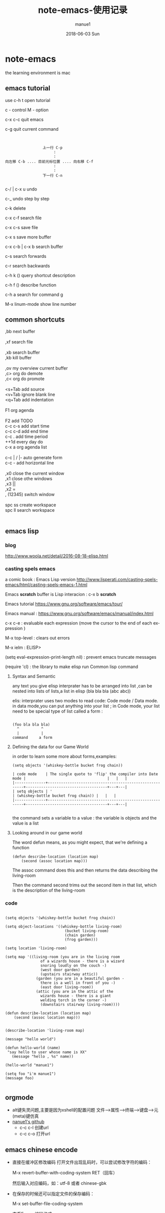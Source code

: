 #+TITLE:       note-emacs-使用记录
#+AUTHOR:      manue1
#+EMAIL:       manue1@manpc
#+DATE:        2018-06-03 Sun
#+URI:         /wiki/%t
#+KEYWORDS:    emacs
#+TAGS:        Emacs
#+LANGUAGE:    en
#+OPTIONS:     H:3 num:nil toc:nil \n:nil ::t |:t ^:nil -:nil f:t *:t <:t
#+DESCRIPTION: emacs 使用记录

* note-emacs
  the learning environment is mac 
** emacs tutorial
   use c-h t open tutorial 

   c - control  M - option

   c-x c-c  quit emacs

   c-g      quit current command

   #+BEGIN_SRC 


                             上一行 C-p
                                  :
                                  :
            向左移 C-b .... 目前光标位置 .... 向右移 C-f
                                  :
                                  :
                             下一行 C-n
   
   #+END_SRC


 
   c-/ | c-x u     undo 

   c-_      undo step by step

   c-k      delete

   c-x c-f  search file

   c-x c-s  save file

   c-x s    save more buffer
 
   c-x c-b | c-x b  search buffer
   
   c-s     search forwards
    
   c-r     search backwards
 
   c-h k ()  query shortcut description

   c-h f ()  describe function
   
   c-h a     search for command g

   M-x linum-mode   show line number
** common shortcuts
#+BEGIN_VERSE
   ,bb  next buffer

   ,xf  search file

   ,xb  search buffer
   ,kb  kill buffer

   ,ov  my overview current buffer 
   ,c>  org do demote
   ,c<  org do promote 

   <s+Tab  add source
   <v+Tab  ignore blank line
   <q+Tab  add indentation

   F1  org agenda 

   F2  add TODO 
   c-c c-s add start time
   c-c c-d add end time
   c-c .   add time period
   ++1d    every day do
   c-x a   org agenda list

   c-c | / |-  auto generate form
   c-c -       add  horizontal line

   ,x0  close the current window
   ,x1  close othe windows
   ,x3   ||
   ,x2   =
   , (12345)  switch window

   spc ss create workspace
   spc ll search workspace
   

#+END_VERSE
   
** emacs lisp
*** blog
    http://www.woola.net/detail/2016-08-18-elisp.html
*** casting spels emacs
    a comic book : Emacs Lisp version 
    http://www.lisperati.com/casting-spels-emacs/html/casting-spels-emacs-1.html

    Emacs *scratch* buffer is Lisp interacion : c-x b *scratch*
    

    Emacs tutorial https://www.gnu.org/software/emacs/tour/
    
    
    Emacs manual : https://www.gnu.org/software/emacs/manual/index.html

    c-x c-e  : evaluable each expression (move the cursor to the end of each expression )

    M-x top-level : clears out errors

    M-x ielm  : ELISP>
    
    (setq eval-expression-print-length nil) : prevent emacs truncate messages

    (require 'cl) : the library to make elisp run Common lisp command 

    
**** Syntax and Semantic


any text you give elisp interprater has to be arranged into list ,can be nested into lists of
lists,a list in elisp (bla bla bla (abc abc))

elis: interprater uses two modes to read code:  Code mode / Data mode. 
in data mode,you can put anything into your list ;
in Code mode, your list need to be special type of list called a form :

#+BEGIN_SRC 

(foo bla bla bla)
  ^          ^
  |          |
command     a form
#+END_SRC

**** Defining the data for our Game World
in order to learn some more about forms,examples:
#+BEGIN_SRC 
(setq objects '(whiskey-bottle bucket frog chain))

| code mode    | The single quote to 'flip' the compiler into Date mode |                                     |   |   |
|--------------+--------------------------------------------------------+-------------------------------------+---+---|
| setq objects | '                                                      | (whiskey-bottle bucket frog chain)) |   |   |
|--------------+--------------------------------------------------------+-------------------------------------+---+---|

#+END_SRC
the command sets a variable to a value : the variable is objects and the value is a list 
     
**** Looking around in our game world
The word defun means, as you might expect, that we're defining a function
#+BEGIN_SRC 
(defun describe-location (location map)
    (second (assoc location map)))
#+END_SRC
The assoc command does this and then returns the data describing the living-room

Then the command second trims out the second item in that list, which is the description of the living-room
     
*** code
    #+BEGIN_SRC elisp 

(setq objects '(whiskey-bottle bucket frog chain))

(setq object-locations '((whiskey-bottle living-room)
                           (bucket living-room)
                           (chain garden)
                           (frog garden)))

(setq location 'living-room)

(setq map '((living-room (you are in the living room
                of a wizards house - there is a wizard
                snoring loudly on the couch -)
                (west door garden)
                (upstairs stairway attic))
              (garden (you are in a beautiful garden -
                there is a well in front of you -)
                (east door living-room))
              (attic (you are in the attic of the
                wizards house - there is a giant
                welding torch in the corner -)
                (downstairs stairway living-room))))

(defun describe-location (location map)
    (second (assoc location map)))


(describe-location 'living-room map)

(message "hello world")

(defun hello-world (name)
 "say hello to user whose name is XX"
   (message "hello , %s" name))

(hello-world "manue1")

(setq foo "i'm manue1")
(message foo)
    
    #+END_SRC
** orgmode
- alt键失灵问题,主要是因为xshell的配置问题
  文件-->属性-->终端-->键盘-->元(meta)键仿真 
- [[http://www.github.com/nanue1][nanue1's github]]
    - c-c c-l 
      创建url
    - c-c c-o
      打开url
      
** emacs chinese encode
- 直接在缓冲区修改编码 打开文件出现乱码时，可以尝试修改字符的编码：

  M-x revert-buffer-with-coding-system RET（回车）

  然后输入对应编码，如：utf-8 或者 chinese-gbk

- 在保存的时候还可以指定文件的保存编码：

  M-x set-buffer-file-coding-system

- 查看Emacs编码格式 

  M-x describe-coding-system
